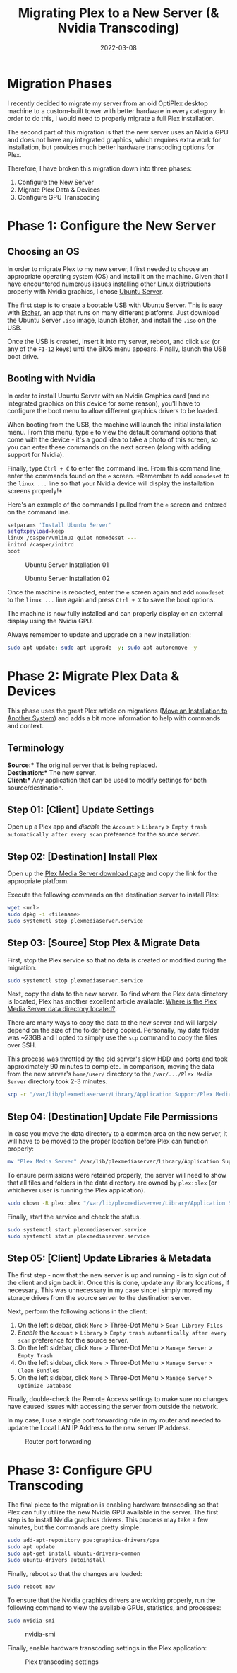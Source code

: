 #+title: Migrating Plex to a New Server (& Nvidia Transcoding)
#+date: 2022-03-08
#+description: A retrospective on migrating Plex between servers and enabling Nvidia GPU transcoding.
#+filetags: :selfhosting:

* Migration Phases
I recently decided to migrate my server from an old OptiPlex desktop
machine to a custom-built tower with better hardware in every category.
In order to do this, I would need to properly migrate a full Plex
installation.

The second part of this migration is that the new server uses an Nvidia
GPU and does not have any integrated graphics, which requires extra work
for installation, but provides much better hardware transcoding options
for Plex.

Therefore, I have broken this migration down into three phases:

1. Configure the New Server
2. Migrate Plex Data & Devices
3. Configure GPU Transcoding

* Phase 1: Configure the New Server
** Choosing an OS
In order to migrate Plex to my new server, I first needed to choose an
appropriate operating system (OS) and install it on the machine. Given
that I have encountered numerous issues installing other Linux
distributions properly with Nvidia graphics, I chose
[[https://ubuntu.com/download/server][Ubuntu Server]].

The first step is to create a bootable USB with Ubuntu Server. This is
easy with [[https://www.balena.io/etcher/][Etcher]], an app that runs on
many different platforms. Just download the Ubuntu Server =.iso= image,
launch Etcher, and install the =.iso= on the USB.

Once the USB is created, insert it into my server, reboot, and click
=Esc= (or any of the =F1-12= keys) until the BIOS menu appears. Finally,
launch the USB boot drive.

** Booting with Nvidia
In order to install Ubuntu Server with an Nvidia Graphics card (and no
integrated graphics on this device for some reason), you'll have to
configure the boot menu to allow different graphics drivers to be
loaded.

When booting from the USB, the machine will launch the initial
installation menu. From this menu, type =e= to view the default command
options that come with the device - it's a good idea to take a photo of
this screen, so you can enter these commands on the next screen (along
with adding support for Nvidia).

Finally, type =Ctrl + C= to enter the command line. From this command
line, enter the commands found on the =e= screen. *Remember to add
=nomodeset= to the =linux ...= line so that your Nvidia device will
display the installation screens properly!*

Here's an example of the commands I pulled from the =e= screen and
entered on the command line.

#+begin_src sh
setparams 'Install Ubuntu Server'
setgfxpayload=keep
linux /casper/vmlinuz quiet nomodeset ---
initrd /casper/initrd
boot
#+end_src

#+caption: Ubuntu Server Installation 01
[[https://img.cleberg.net/blog/20220308-plex-media-server-migration/ubuntu_server_installation_01.png]]

#+caption: Ubuntu Server Installation 02
[[https://img.cleberg.net/blog/20220308-plex-media-server-migration/ubuntu_server_installation_02.png]]

Once the machine is rebooted, enter the =e= screen again and add
=nomodeset= to the =linux ...= line again and press =Ctrl + X= to save
the boot options.

The machine is now fully installed and can properly display on an
external display using the Nvidia GPU.

Always remember to update and upgrade on a new installation:

#+begin_src sh
sudo apt update; sudo apt upgrade -y; sudo apt autoremove -y
#+end_src

* Phase 2: Migrate Plex Data & Devices
This phase uses the great Plex article on migrations
([[https://support.plex.tv/articles/201370363-move-an-install-to-another-system/][Move
an Installation to Another System]]) and adds a bit more information to
help with commands and context.

** Terminology
*Source:** The original server that is being replaced.\\
*Destination:** The new server.\\
*Client:** Any application that can be used to modify settings for both
source/destination.

** Step 01: [Client] Update Settings
Open up a Plex app and /disable/ the =Account= > =Library= >
=Empty trash automatically after every scan= preference for the source
server.

** Step 02: [Destination] Install Plex
Open up the [[https://www.plex.tv/media-server-downloads/][Plex Media
Server download page]] and copy the link for the appropriate platform.

Execute the following commands on the destination server to install
Plex:

#+begin_src sh
wget <url>
sudo dpkg -i <filename>
sudo systemctl stop plexmediaserver.service
#+end_src

** Step 03: [Source] Stop Plex & Migrate Data
First, stop the Plex service so that no data is created or modified
during the migration.

#+begin_src sh
sudo systemctl stop plexmediaserver.service
#+end_src

Next, copy the data to the new server. To find where the Plex data
directory is located, Plex has another excellent article available:
[[https://support.plex.tv/articles/202915258-where-is-the-plex-media-server-data-directory-located/][Where
is the Plex Media Server data directory located?]].

There are many ways to copy the data to the new server and will largely
depend on the size of the folder being copied. Personally, my data
folder was ~23GB and I opted to simply use the =scp= command to copy the
files over SSH.

This process was throttled by the old server's slow HDD and ports and
took approximately 90 minutes to complete. In comparison, moving the
data from the new server's =home/user/= directory to the
=/var/.../Plex Media Server= directory took 2-3 minutes.

#+begin_src sh
scp -r "/var/lib/plexmediaserver/Library/Application Support/Plex Media Server" your_user@xxx.xxx.xxx.xxx:"'/path/to/destination/'"
#+end_src

** Step 04: [Destination] Update File Permissions
In case you move the data directory to a common area on the new server,
it will have to be moved to the proper location before Plex can function
properly:

#+begin_src sh
mv "Plex Media Server" /var/lib/plexmediaserver/Library/Application Support/
#+end_src

To ensure permissions were retained properly, the server will need to
show that all files and folders in the data directory are owned by
=plex:plex= (or whichever user is running the Plex application).

#+begin_src sh
sudo chown -R plex:plex "/var/lib/plexmediaserver/Library/Application Support/Plex Media Server"
#+end_src

Finally, start the service and check the status.

#+begin_src sh
sudo systemctl start plexmediaserver.service
sudo systemctl status plexmediaserver.service
#+end_src

** Step 05: [Client] Update Libraries & Metadata
The first step - now that the new server is up and running - is to sign
out of the client and sign back in. Once this is done, update any
library locations, if necessary. This was unnecessary in my case since I
simply moved my storage drives from the source server to the destination
server.

Next, perform the following actions in the client:

1. On the left sidebar, click =More= > Three-Dot Menu >
   =Scan Library Files=
2. /Enable/ the =Account= > =Library= >
   =Empty trash automatically after every scan= preference for the
   source server.
3. On the left sidebar, click =More= > Three-Dot Menu > =Manage Server=
   > =Empty Trash=
4. On the left sidebar, click =More= > Three-Dot Menu > =Manage Server=
   > =Clean Bundles=
5. On the left sidebar, click =More= > Three-Dot Menu > =Manage Server=
   > =Optimize Database=

Finally, double-check the Remote Access settings to make sure no changes
have caused issues with accessing the server from outside the network.

In my case, I use a single port forwarding rule in my router and needed
to update the Local LAN IP Address to the new server IP address.

#+caption: Router port forwarding
[[https://img.cleberg.net/blog/20220308-plex-media-server-migration/port_forwarding.png]]

* Phase 3: Configure GPU Transcoding
The final piece to the migration is enabling hardware transcoding so
that Plex can fully utilize the new Nvidia GPU available in the server.
The first step is to install Nvidia graphics drivers. This process may
take a few minutes, but the commands are pretty simple:

#+begin_src sh
sudo add-apt-repository ppa:graphics-drivers/ppa
sudo apt update
sudo apt-get install ubuntu-drivers-common
sudo ubuntu-drivers autoinstall
#+end_src

Finally, reboot so that the changes are loaded:

#+begin_src sh
sudo reboot now
#+end_src

To ensure that the Nvidia graphics drivers are working properly, run the
following command to view the available GPUs, statistics, and processes:

#+begin_src sh
sudo nvidia-smi
#+end_src

#+caption: nvidia-smi
[[https://img.cleberg.net/blog/20220308-plex-media-server-migration/nvidia_smi.png]]

Finally, enable hardware transcoding settings in the Plex application:

#+caption: Plex transcoding settings
[[https://img.cleberg.net/blog/20220308-plex-media-server-migration/plex_transcoding.png]]
